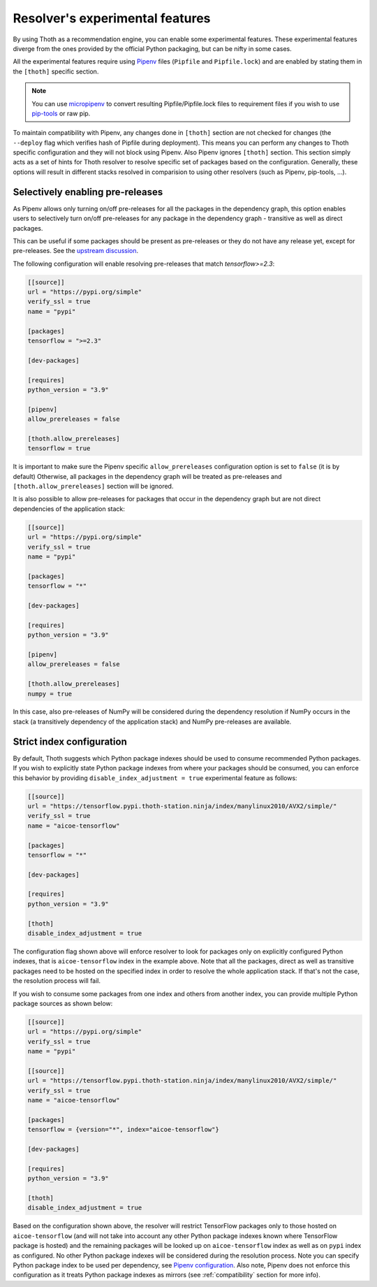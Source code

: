 .. _experimental_features:

Resolver's experimental features
--------------------------------

By using Thoth as a recommendation engine, you can enable some experimental
features. These experimental features diverge from the ones provided by the
official Python packaging, but can be nifty in some cases.

All the experimental features require using `Pipenv
<https://docs.pipenv.org/>`__ files (``Pipfile`` and ``Pipfile.lock``) and are
enabled by stating them in the ``[thoth]`` specific section.

.. note::

  You can use `micropipenv <https://github.com/thoth-station/micropipenv>`__ to
  convert resulting Pipfile/Pipfile.lock files to requirement files if you wish
  to use `pip-tools <https://pypi.org/project/pip-tools>`__ or raw pip.

To maintain compatibility with Pipenv, any changes done in ``[thoth]`` section
are not checked for changes (the ``--deploy`` flag which verifies hash of
Pipfile during deployment). This means you can perform any changes to Thoth
specific configuration and they will not block using Pipenv. Also Pipenv
ignores ``[thoth]`` section. This section simply acts as a set of hints for
Thoth resolver to resolve specific set of packages based on the configuration.
Generally, these options will result in different stacks resolved in
comparision to using other resolvers (such as Pipenv, pip-tools, ...).

Selectively enabling pre-releases
=================================

As Pipenv allows only turning on/off pre-releases for all the packages in the
dependency graph, this option enables users to selectively turn on/off
pre-releases for any package in the dependency graph - transitive as well
as direct packages.

.. raw:: html

    <div style="position: relative; padding-bottom: 56.25%; height: 0; overflow: hidden; max-width: 100%; height: auto;">
        <iframe src="https://www.youtube.com/embed/w78ycZubmjw" frameborder="0" allowfullscreen style="position: absolute; top: 0; left: 0; width: 100%; height: 100%;"></iframe>
    </div>

This can be useful if some packages should be present as pre-releases or they
do not have any release yet, except for pre-releases. See the `upstream
discussion <https://github.com/pypa/pipenv/issues/1760>`__.

The following configuration will enable resolving pre-releases that match
`tensorflow>=2.3`:

.. code-block:: toml

  [[source]]
  url = "https://pypi.org/simple"
  verify_ssl = true
  name = "pypi"

  [packages]
  tensorflow = ">=2.3"

  [dev-packages]

  [requires]
  python_version = "3.9"

  [pipenv]
  allow_prereleases = false

  [thoth.allow_prereleases]
  tensorflow = true

It is important to make sure the Pipenv specific ``allow_prereleases``
configuration option is set to ``false`` (it is by default) Otherwise, all
packages in the dependency graph will be treated as pre-releases and
``[thoth.allow_prereleases]`` section will be ignored.

It is also possible to allow pre-releases for packages that occur in the
dependency graph but are not direct dependencies of the application stack:

.. code-block:: toml

  [[source]]
  url = "https://pypi.org/simple"
  verify_ssl = true
  name = "pypi"

  [packages]
  tensorflow = "*"

  [dev-packages]

  [requires]
  python_version = "3.9"

  [pipenv]
  allow_prereleases = false

  [thoth.allow_prereleases]
  numpy = true

In this case, also pre-releases of NumPy will be considered during the
dependency resolution if NumPy occurs in the stack (a transitively dependency
of the application stack) and NumPy pre-releases are available.

Strict index configuration
==========================

By default, Thoth suggests which Python package indexes should be used to
consume recommended Python packages. If you wish to explicitly state Python
package indexes from where your packages should be consumed, you can enforce
this behavior by providing ``disable_index_adjustment = true`` experimental
feature as follows:

.. code-block:: toml

  [[source]]
  url = "https://tensorflow.pypi.thoth-station.ninja/index/manylinux2010/AVX2/simple/"
  verify_ssl = true
  name = "aicoe-tensorflow"

  [packages]
  tensorflow = "*"

  [dev-packages]

  [requires]
  python_version = "3.9"

  [thoth]
  disable_index_adjustment = true

.. raw:: html

    <div style="position: relative; padding-bottom: 56.25%; height: 0; overflow: hidden; max-width: 100%; height: auto;">
        <iframe src="https://www.youtube.com/embed/p6fjVQ0aUPE" frameborder="0" allowfullscreen style="position: absolute; top: 0; left: 0; width: 100%; height: 100%;"></iframe>
    </div>

The configuration flag shown above will enforce resolver to look for packages only
on explicitly configured Python indexes, that is ``aicoe-tensorflow`` index in
the example above. Note that all the packages, direct as well as transitive
packages need to be hosted on the specified index in order to resolve the whole
application stack. If that's not the case, the resolution process will fail.

If you wish to consume some packages from one index and others from another
index, you can provide multiple Python package sources as shown below:

.. code-block:: toml

  [[source]]
  url = "https://pypi.org/simple"
  verify_ssl = true
  name = "pypi"

  [[source]]
  url = "https://tensorflow.pypi.thoth-station.ninja/index/manylinux2010/AVX2/simple/"
  verify_ssl = true
  name = "aicoe-tensorflow"

  [packages]
  tensorflow = {version="*", index="aicoe-tensorflow"}

  [dev-packages]

  [requires]
  python_version = "3.9"

  [thoth]
  disable_index_adjustment = true

Based on the configuration shown above, the resolver will restrict TensorFlow
packages only to those hosted on ``aicoe-tensorflow`` (and will not take into
account any other Python package indexes known where TensorFlow package is
hosted) and the remaining packages will be looked up on ``aicoe-tensorflow``
index as well as on ``pypi`` index as configured. No other Python package
indexes will be considered during the resolution process. Note you can specify
Python package index to be used per dependency, see `Pipenv configuration
<https://pipenv.pypa.io/en/latest/advanced/#specifying-package-indexes>`__.
Also note, Pipenv does not enforce this configuration as it treats Python
package indexes as mirrors (see :ref:`compatibility` section for more info).
